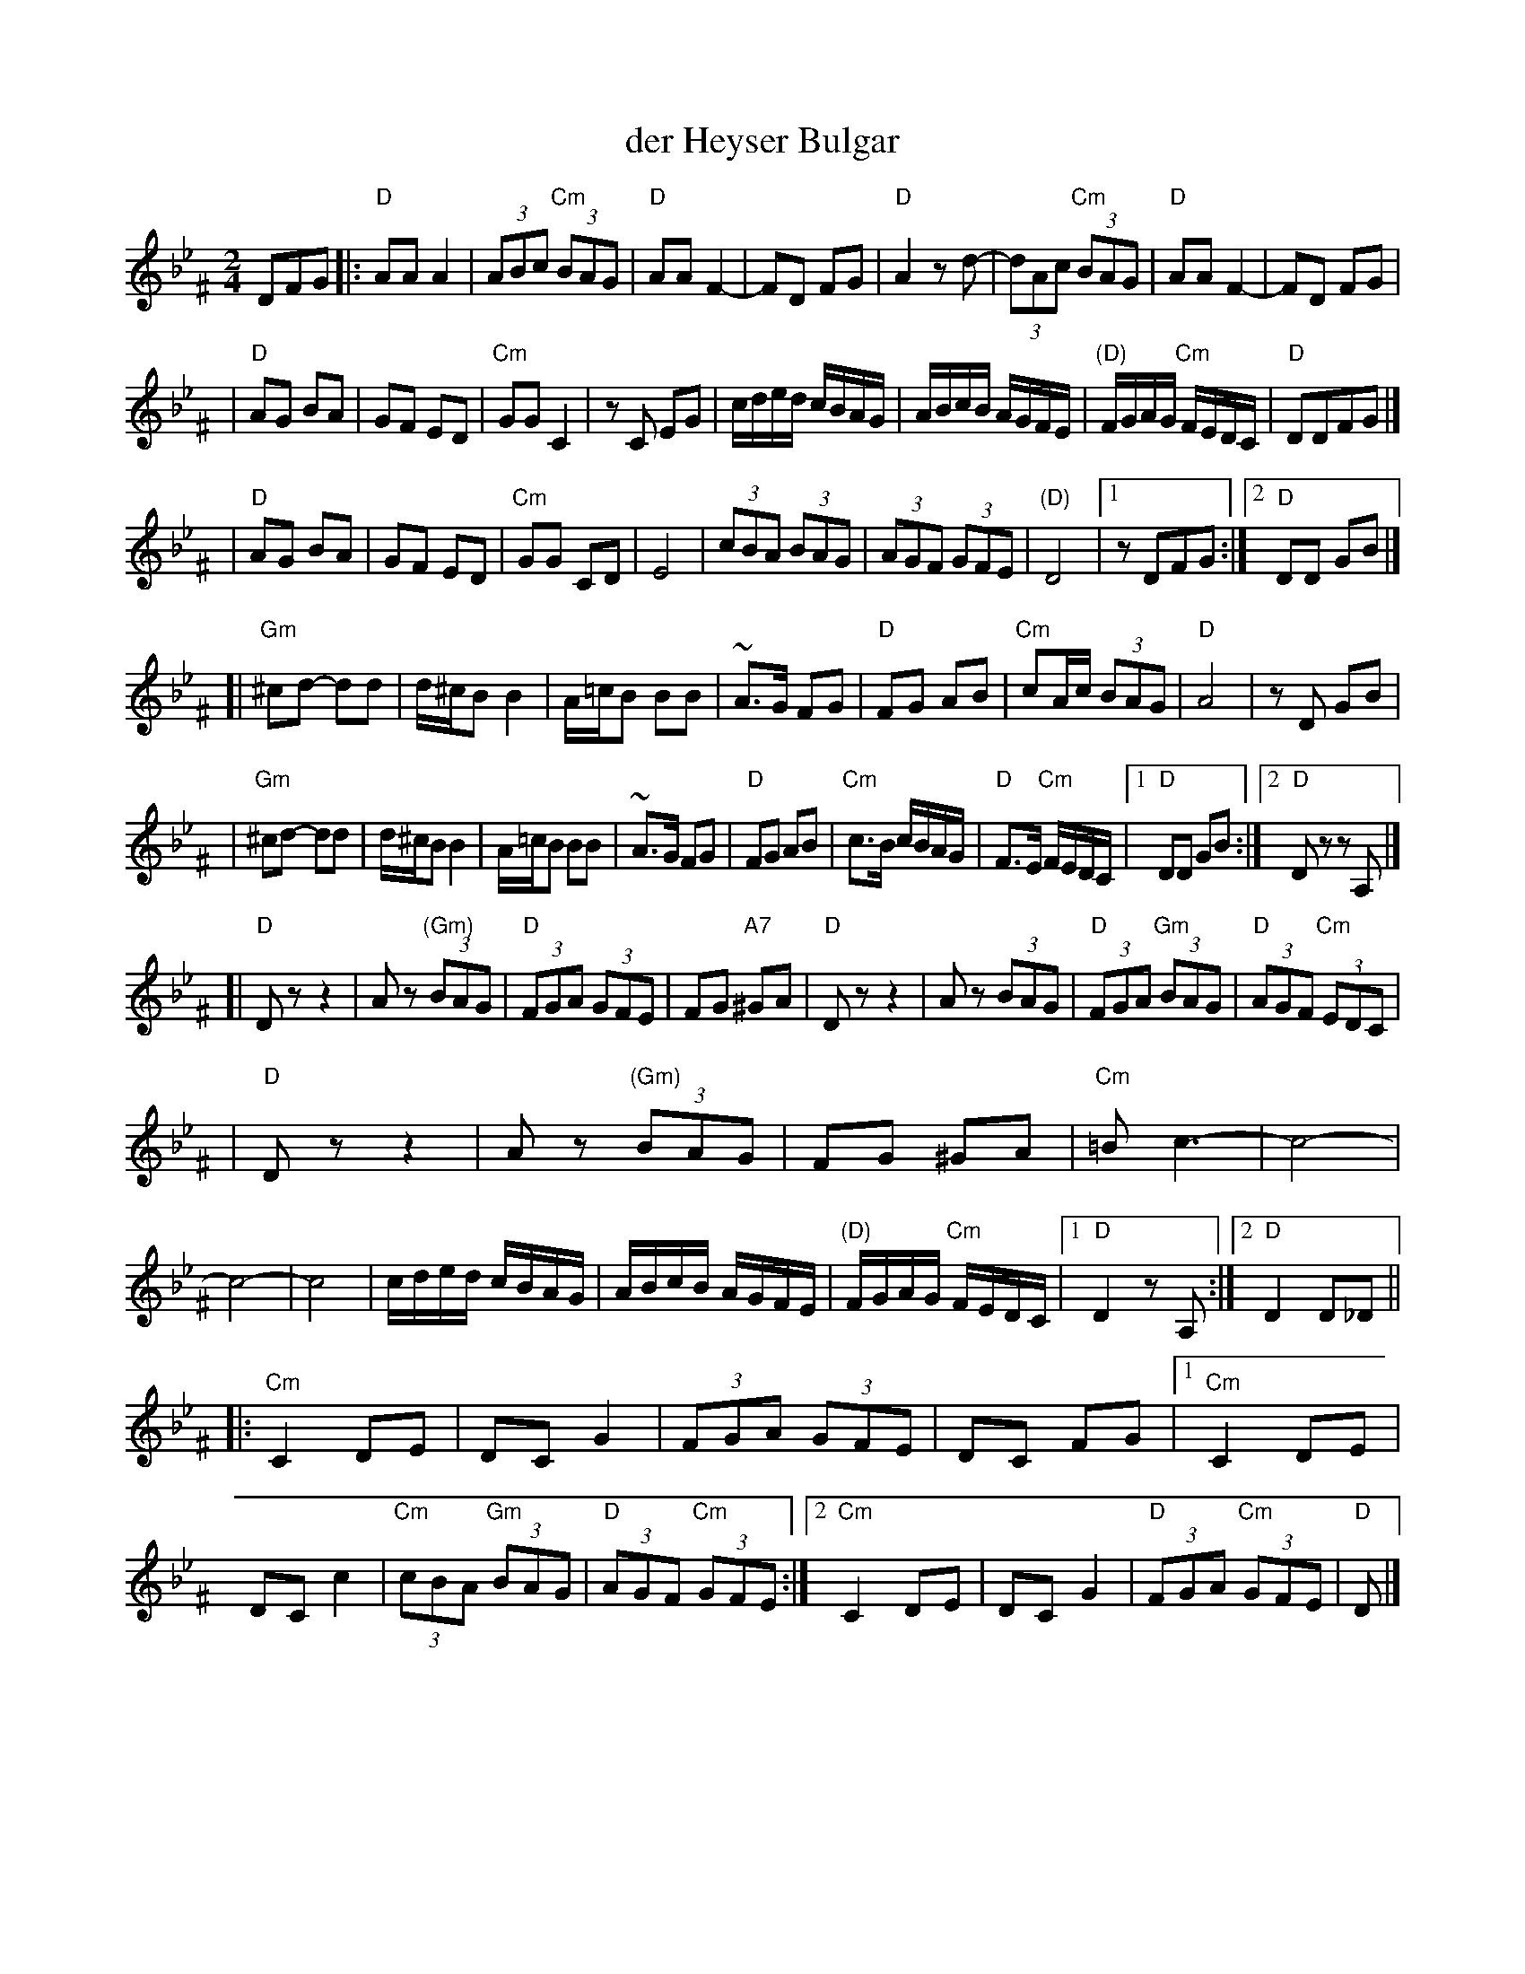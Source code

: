 X: 147
T: der Heyser Bulgar
Z: 2000 by John Chambers <jc:trillian.mit.edu>
B: Henry Sapoznik, "The Compleat Klezmer".
D: Naftule Brandwein Orchestra, 1923
D: Dave Tarras "Khasene Nigunim" 1925
N:
N: 8 repeated bars deleted from A phrase.
M: 2/4
L: 1/8
K: D exp _B_e^F
DFG \
|: "D"AA A2 | (3ABc "Cm"(3BAG | "D"AA F2- | FD FG | "D"A2 zd- | (3dAc "Cm"(3BAG | "D"AA F2- | FD FG |
| "D"AG BA | GF ED | "Cm"GG C2 | zC EG | c/d/e/d/  c/B/A/G/ | A/B/c/B/ A/G/F/E/ | "(D)"F/G/A/G/ "Cm"F/E/D/C/ | "D"DDFG |]
| "D"AG BA | GF ED | "Cm"GG CD | E4    | (3cBA  (3BAG | (3AGF (3GFE | "(D)"D4 |1 zDFG :|2 "D"DD GB |]
[| "Gm"^cd- dd | d/^c/B B2 | A/=c/B BB | ~A>G FG | "D"FG AB | "Cm"cA/c/ (3BAG | "D"A4 | zD GB |
|  "Gm"^cd- dd | d/^c/B B2 | A/=c/B BB | ~A>G FG | "D"FG AB | "Cm"c>B c/B/A/G/ | "D"F>E "Cm"F/E/D/C/ |1 "D"DD GB :|2 "D"Dz zA, |]
[| "D"Dz z2 | Az "(Gm)"(3BAG | "D"(3FGA (3GFE | FG "A7"^GA | "D"Dz z2 | Az (3BAG | "D"(3FGA "Gm"(3BAG | "D"(3AGF "Cm"(3EDC |
|  "D"Dz z2 | Az "(Gm)"(3BAG | FG ^GA | "Cm"=Bc3- | c4- | c4- | c4 \
| c/d/e/d/  c/B/A/G/ | A/B/c/B/ A/G/F/E/ | "(D)"F/G/A/G/ "Cm"F/E/D/C/ |1 "D"D2 zA, :|2 "D"D2 D_D ||
|: "Cm"C2 DE | DC G2 | (3FGA (3GFE | DC FG |1 "Cm"C2 DE | DC c2 | "Cm"(3cBA "Gm"(3BAG | "D"(3AGF "Cm"(3GFE \
                                          :|2 "Cm"C2 DE | DC G2 | "D"(3FGA "Cm"(3GFE | "D"D |]
